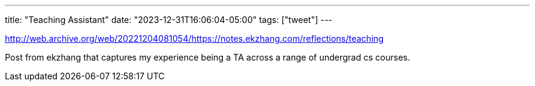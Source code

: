 ---
title: "Teaching Assistant"
date: "2023-12-31T16:06:04-05:00"
tags: ["tweet"]
---

http://web.archive.org/web/20221204081054/https://notes.ekzhang.com/reflections/teaching

Post from ekzhang that captures my experience being a TA across a range of undergrad cs courses.